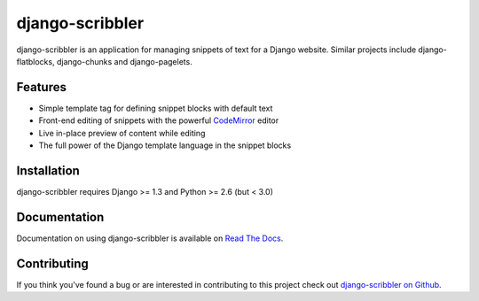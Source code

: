 django-scribbler
===================

django-scribbler is an application for managing snippets of text for a Django website.
Similar projects include django-flatblocks, django-chunks and django-pagelets.

.. image::
    https://secure.travis-ci.org/mlavin/django-scribbler.png?branch=master
    :alt: Build Status
        :target: https://secure.travis-ci.org/mlavin/django-scribbler


Features
--------------------------------------

- Simple template tag for defining snippet blocks with default text
- Front-end editing of snippets with the powerful `CodeMirror <http://codemirror.net/>`_ editor
- Live in-place preview of content while editing
- The full power of the Django template language in the snippet blocks


Installation
--------------------------------------

django-scribbler requires Django >= 1.3 and Python >= 2.6 (but < 3.0)

..
    To install from PyPi::
        
        pip install django-scribbler


Documentation
-----------------------------------

Documentation on using django-scribbler is available on 
`Read The Docs <http://readthedocs.org/docs/django-scribbler/>`_.


Contributing
--------------------------------------

If you think you've found a bug or are interested in contributing to this project
check out `django-scribbler on Github <https://github.com/mlavin/django-scribbler>`_.

